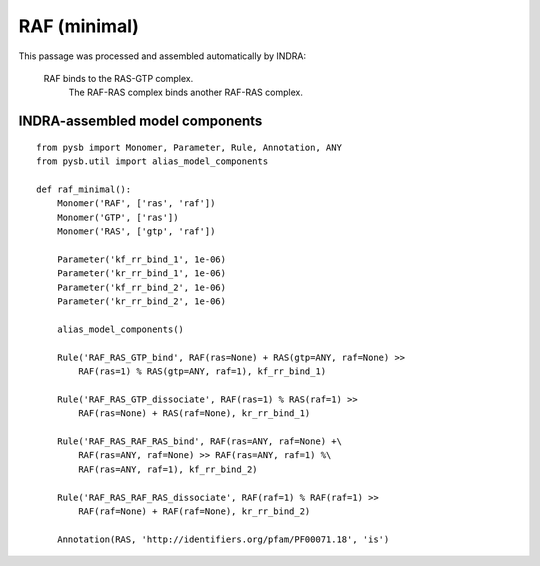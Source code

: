 .. _raf_minimal:

RAF (minimal)
=============

This passage was processed and assembled automatically by INDRA:

  RAF binds to the RAS-GTP complex.
	The RAF-RAS complex binds another RAF-RAS complex.


INDRA-assembled model components
--------------------------------

::

    from pysb import Monomer, Parameter, Rule, Annotation, ANY
    from pysb.util import alias_model_components

    def raf_minimal():
        Monomer('RAF', ['ras', 'raf'])
        Monomer('GTP', ['ras'])
        Monomer('RAS', ['gtp', 'raf'])

        Parameter('kf_rr_bind_1', 1e-06)
        Parameter('kr_rr_bind_1', 1e-06)
        Parameter('kf_rr_bind_2', 1e-06)
        Parameter('kr_rr_bind_2', 1e-06)

        alias_model_components()

        Rule('RAF_RAS_GTP_bind', RAF(ras=None) + RAS(gtp=ANY, raf=None) >> 
            RAF(ras=1) % RAS(gtp=ANY, raf=1), kf_rr_bind_1)

        Rule('RAF_RAS_GTP_dissociate', RAF(ras=1) % RAS(raf=1) >>
            RAF(ras=None) + RAS(raf=None), kr_rr_bind_1)

        Rule('RAF_RAS_RAF_RAS_bind', RAF(ras=ANY, raf=None) +\
            RAF(ras=ANY, raf=None) >> RAF(ras=ANY, raf=1) %\
            RAF(ras=ANY, raf=1), kf_rr_bind_2)

        Rule('RAF_RAS_RAF_RAS_dissociate', RAF(raf=1) % RAF(raf=1) >>
            RAF(raf=None) + RAF(raf=None), kr_rr_bind_2)

        Annotation(RAS, 'http://identifiers.org/pfam/PF00071.18', 'is')
